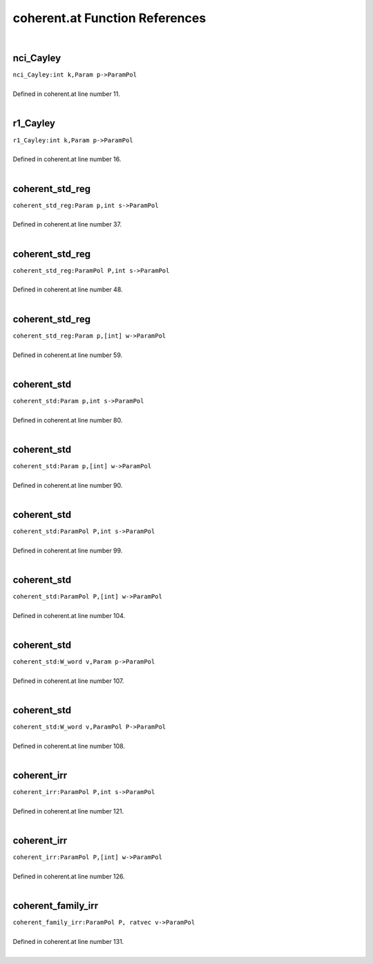 .. _coherent.at_ref:

coherent.at Function References
=======================================================
|

.. _nci_cayley_int_k,param_p->parampol1:

nci_Cayley
-------------------------------------------------
| ``nci_Cayley:int k,Param p->ParamPol``
| 
| Defined in coherent.at line number 11.
| 

.. _r1_cayley_int_k,param_p->parampol1:

r1_Cayley
-------------------------------------------------
| ``r1_Cayley:int k,Param p->ParamPol``
| 
| Defined in coherent.at line number 16.
| 

.. _coherent_std_reg_param_p,int_s->parampol1:

coherent_std_reg
-------------------------------------------------
| ``coherent_std_reg:Param p,int s->ParamPol``
| 
| Defined in coherent.at line number 37.
| 

.. _coherent_std_reg_parampol_p,int_s->parampol1:

coherent_std_reg
-------------------------------------------------
| ``coherent_std_reg:ParamPol P,int s->ParamPol``
| 
| Defined in coherent.at line number 48.
| 

.. _coherent_std_reg_param_p,[int]_w->parampol1:

coherent_std_reg
-------------------------------------------------
| ``coherent_std_reg:Param p,[int] w->ParamPol``
| 
| Defined in coherent.at line number 59.
| 

.. _coherent_std_param_p,int_s->parampol1:

coherent_std
-------------------------------------------------
| ``coherent_std:Param p,int s->ParamPol``
| 
| Defined in coherent.at line number 80.
| 

.. _coherent_std_param_p,[int]_w->parampol1:

coherent_std
-------------------------------------------------
| ``coherent_std:Param p,[int] w->ParamPol``
| 
| Defined in coherent.at line number 90.
| 

.. _coherent_std_parampol_p,int_s->parampol1:

coherent_std
-------------------------------------------------
| ``coherent_std:ParamPol P,int s->ParamPol``
| 
| Defined in coherent.at line number 99.
| 

.. _coherent_std_parampol_p,[int]_w->parampol1:

coherent_std
-------------------------------------------------
| ``coherent_std:ParamPol P,[int] w->ParamPol``
| 
| Defined in coherent.at line number 104.
| 

.. _coherent_std_w_word_v,param_p->parampol1:

coherent_std
-------------------------------------------------
| ``coherent_std:W_word v,Param p->ParamPol``
| 
| Defined in coherent.at line number 107.
| 

.. _coherent_std_w_word_v,parampol_p->parampol1:

coherent_std
-------------------------------------------------
| ``coherent_std:W_word v,ParamPol P->ParamPol``
| 
| Defined in coherent.at line number 108.
| 

.. _coherent_irr_parampol_p,int_s->parampol1:

coherent_irr
-------------------------------------------------
| ``coherent_irr:ParamPol P,int s->ParamPol``
| 
| Defined in coherent.at line number 121.
| 

.. _coherent_irr_parampol_p,[int]_w->parampol1:

coherent_irr
-------------------------------------------------
| ``coherent_irr:ParamPol P,[int] w->ParamPol``
| 
| Defined in coherent.at line number 126.
| 

.. _coherent_family_irr_parampol_p,_ratvec_v->parampol1:

coherent_family_irr
-------------------------------------------------
| ``coherent_family_irr:ParamPol P, ratvec v->ParamPol``
| 
| Defined in coherent.at line number 131.
| 

